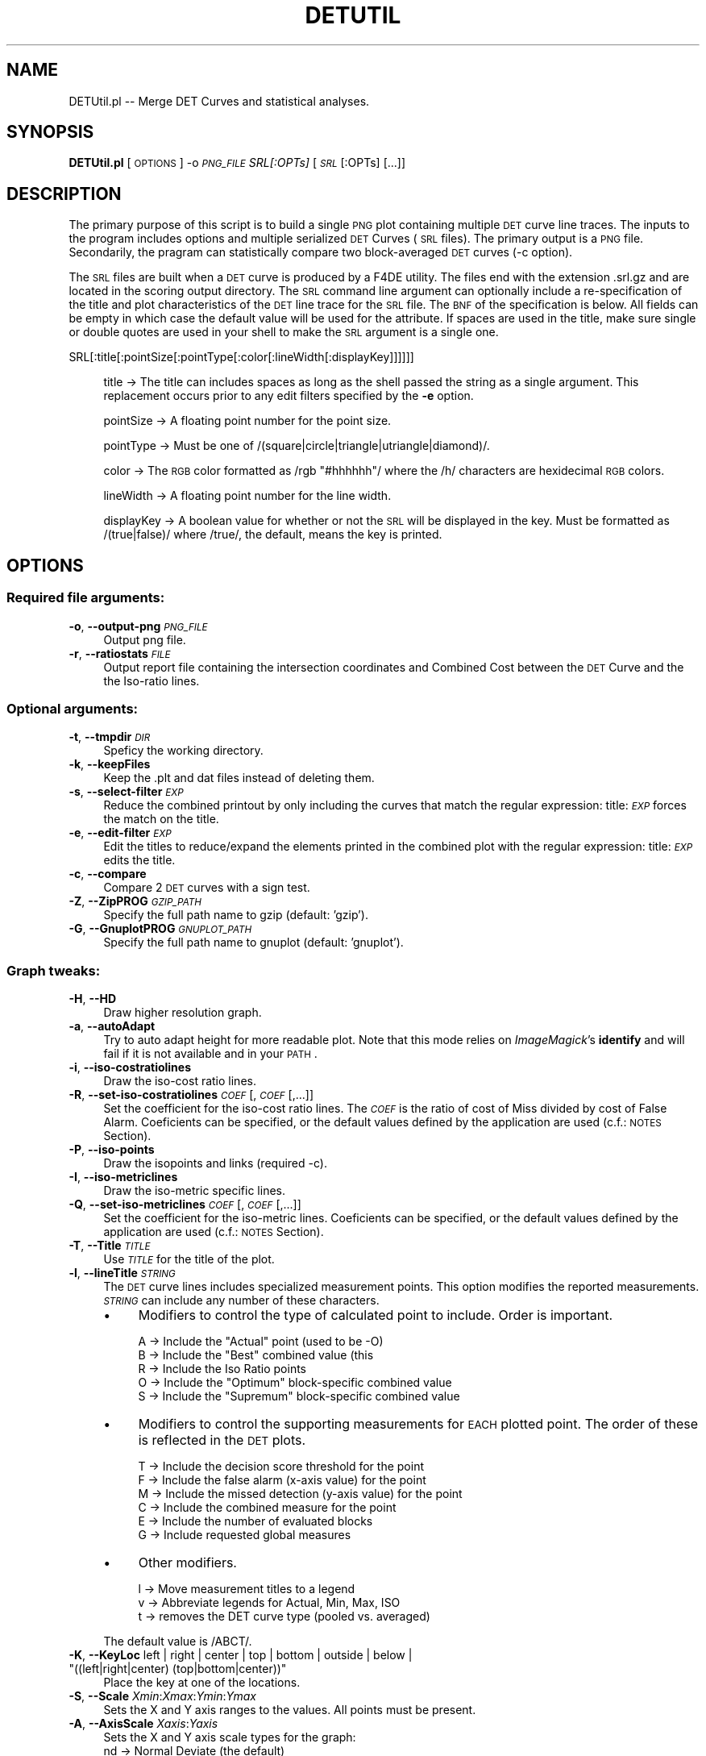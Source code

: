 .\" Automatically generated by Pod::Man 2.25 (Pod::Simple 3.20)
.\"
.\" Standard preamble:
.\" ========================================================================
.de Sp \" Vertical space (when we can't use .PP)
.if t .sp .5v
.if n .sp
..
.de Vb \" Begin verbatim text
.ft CW
.nf
.ne \\$1
..
.de Ve \" End verbatim text
.ft R
.fi
..
.\" Set up some character translations and predefined strings.  \*(-- will
.\" give an unbreakable dash, \*(PI will give pi, \*(L" will give a left
.\" double quote, and \*(R" will give a right double quote.  \*(C+ will
.\" give a nicer C++.  Capital omega is used to do unbreakable dashes and
.\" therefore won't be available.  \*(C` and \*(C' expand to `' in nroff,
.\" nothing in troff, for use with C<>.
.tr \(*W-
.ds C+ C\v'-.1v'\h'-1p'\s-2+\h'-1p'+\s0\v'.1v'\h'-1p'
.ie n \{\
.    ds -- \(*W-
.    ds PI pi
.    if (\n(.H=4u)&(1m=24u) .ds -- \(*W\h'-12u'\(*W\h'-12u'-\" diablo 10 pitch
.    if (\n(.H=4u)&(1m=20u) .ds -- \(*W\h'-12u'\(*W\h'-8u'-\"  diablo 12 pitch
.    ds L" ""
.    ds R" ""
.    ds C` ""
.    ds C' ""
'br\}
.el\{\
.    ds -- \|\(em\|
.    ds PI \(*p
.    ds L" ``
.    ds R" ''
'br\}
.\"
.\" Escape single quotes in literal strings from groff's Unicode transform.
.ie \n(.g .ds Aq \(aq
.el       .ds Aq '
.\"
.\" If the F register is turned on, we'll generate index entries on stderr for
.\" titles (.TH), headers (.SH), subsections (.SS), items (.Ip), and index
.\" entries marked with X<> in POD.  Of course, you'll have to process the
.\" output yourself in some meaningful fashion.
.ie \nF \{\
.    de IX
.    tm Index:\\$1\t\\n%\t"\\$2"
..
.    nr % 0
.    rr F
.\}
.el \{\
.    de IX
..
.\}
.\"
.\" Accent mark definitions (@(#)ms.acc 1.5 88/02/08 SMI; from UCB 4.2).
.\" Fear.  Run.  Save yourself.  No user-serviceable parts.
.    \" fudge factors for nroff and troff
.if n \{\
.    ds #H 0
.    ds #V .8m
.    ds #F .3m
.    ds #[ \f1
.    ds #] \fP
.\}
.if t \{\
.    ds #H ((1u-(\\\\n(.fu%2u))*.13m)
.    ds #V .6m
.    ds #F 0
.    ds #[ \&
.    ds #] \&
.\}
.    \" simple accents for nroff and troff
.if n \{\
.    ds ' \&
.    ds ` \&
.    ds ^ \&
.    ds , \&
.    ds ~ ~
.    ds /
.\}
.if t \{\
.    ds ' \\k:\h'-(\\n(.wu*8/10-\*(#H)'\'\h"|\\n:u"
.    ds ` \\k:\h'-(\\n(.wu*8/10-\*(#H)'\`\h'|\\n:u'
.    ds ^ \\k:\h'-(\\n(.wu*10/11-\*(#H)'^\h'|\\n:u'
.    ds , \\k:\h'-(\\n(.wu*8/10)',\h'|\\n:u'
.    ds ~ \\k:\h'-(\\n(.wu-\*(#H-.1m)'~\h'|\\n:u'
.    ds / \\k:\h'-(\\n(.wu*8/10-\*(#H)'\z\(sl\h'|\\n:u'
.\}
.    \" troff and (daisy-wheel) nroff accents
.ds : \\k:\h'-(\\n(.wu*8/10-\*(#H+.1m+\*(#F)'\v'-\*(#V'\z.\h'.2m+\*(#F'.\h'|\\n:u'\v'\*(#V'
.ds 8 \h'\*(#H'\(*b\h'-\*(#H'
.ds o \\k:\h'-(\\n(.wu+\w'\(de'u-\*(#H)/2u'\v'-.3n'\*(#[\z\(de\v'.3n'\h'|\\n:u'\*(#]
.ds d- \h'\*(#H'\(pd\h'-\w'~'u'\v'-.25m'\f2\(hy\fP\v'.25m'\h'-\*(#H'
.ds D- D\\k:\h'-\w'D'u'\v'-.11m'\z\(hy\v'.11m'\h'|\\n:u'
.ds th \*(#[\v'.3m'\s+1I\s-1\v'-.3m'\h'-(\w'I'u*2/3)'\s-1o\s+1\*(#]
.ds Th \*(#[\s+2I\s-2\h'-\w'I'u*3/5'\v'-.3m'o\v'.3m'\*(#]
.ds ae a\h'-(\w'a'u*4/10)'e
.ds Ae A\h'-(\w'A'u*4/10)'E
.    \" corrections for vroff
.if v .ds ~ \\k:\h'-(\\n(.wu*9/10-\*(#H)'\s-2\u~\d\s+2\h'|\\n:u'
.if v .ds ^ \\k:\h'-(\\n(.wu*10/11-\*(#H)'\v'-.4m'^\v'.4m'\h'|\\n:u'
.    \" for low resolution devices (crt and lpr)
.if \n(.H>23 .if \n(.V>19 \
\{\
.    ds : e
.    ds 8 ss
.    ds o a
.    ds d- d\h'-1'\(ga
.    ds D- D\h'-1'\(hy
.    ds th \o'bp'
.    ds Th \o'LP'
.    ds ae ae
.    ds Ae AE
.\}
.rm #[ #] #H #V #F C
.\" ========================================================================
.\"
.IX Title "DETUTIL 1"
.TH DETUTIL 1 "2016-06-13" "perl v5.16.3" "User Contributed Perl Documentation"
.\" For nroff, turn off justification.  Always turn off hyphenation; it makes
.\" way too many mistakes in technical documents.
.if n .ad l
.nh
.SH "NAME"
DETUtil.pl \-\- Merge DET Curves and statistical analyses.
.SH "SYNOPSIS"
.IX Header "SYNOPSIS"
\&\fBDETUtil.pl\fR [ \s-1OPTIONS\s0 ] \-o \fI\s-1PNG_FILE\s0\fR  \fISRL[:OPTs]\fR [\fI\s-1SRL\s0\fR[:OPTs] [...]]
.SH "DESCRIPTION"
.IX Header "DESCRIPTION"
The primary purpose of this script is to build a single \s-1PNG\s0 plot containing multiple \s-1DET\s0 curve line traces.  The inputs to the program includes options and multiple serialized \s-1DET\s0 Curves (\s-1SRL\s0 files).  The primary output is a \s-1PNG\s0 file.  Secondarily, the pragram can statistically compare two block-averaged \s-1DET\s0 curves (\-c option).
.PP
The \s-1SRL\s0 files are built when a \s-1DET\s0 curve is produced by a F4DE utility.  The files end with the extension .srl.gz and are located in the scoring output directory.  The \s-1SRL\s0 command line argument can optionally include a re-specification of the title and plot characteristics of the \s-1DET\s0 line trace for the \s-1SRL\s0 file.  The \s-1BNF\s0 of the specification is below.  All fields can be empty in which case the default value will be used for the attribute. If spaces are used in the title, make sure single or double quotes are used in your shell to make the \s-1SRL\s0 argument is a single one.
.PP
.Vb 1
\&  SRL[:title[:pointSize[:pointType[:color[:lineWidth[:displayKey]]]]]]
.Ve
.Sp
.RS 4
title \-> The title can includes spaces as long as the shell passed the string as a single argument.  This replacement occurs prior to any edit filters specified by the \fB\-e\fR option.
.Sp
pointSize \-> A floating point number for the point size.
.Sp
pointType \-> Must be one of /(square|circle|triangle|utriangle|diamond)/.
.Sp
color \-> The \s-1RGB\s0 color formatted as /rgb \*(L"#hhhhhh\*(R"/ where the /h/ characters are hexidecimal \s-1RGB\s0 colors.
.Sp
lineWidth \-> A floating point number for the line width.
.Sp
displayKey \-> A boolean value for whether or not the \s-1SRL\s0 will be displayed in the key. Must be formatted as /(true|false)/ where /true/, the default, means the key is printed.
.RE
.SH "OPTIONS"
.IX Header "OPTIONS"
.SS "Required file arguments:"
.IX Subsection "Required file arguments:"
.IP "\fB\-o\fR, \fB\-\-output\-png\fR \fI\s-1PNG_FILE\s0\fR" 4
.IX Item "-o, --output-png PNG_FILE"
Output png file.
.IP "\fB\-r\fR, \fB\-\-ratiostats\fR \fI\s-1FILE\s0\fR" 4
.IX Item "-r, --ratiostats FILE"
Output report file containing the intersection coordinates and Combined Cost between the \s-1DET\s0 Curve and the the Iso-ratio lines.
.SS "Optional arguments:"
.IX Subsection "Optional arguments:"
.IP "\fB\-t\fR, \fB\-\-tmpdir\fR \fI\s-1DIR\s0\fR" 4
.IX Item "-t, --tmpdir DIR"
Speficy the working directory.
.IP "\fB\-k\fR, \fB\-\-keepFiles\fR" 4
.IX Item "-k, --keepFiles"
Keep the .plt and dat files instead of deleting them.
.IP "\fB\-s\fR, \fB\-\-select\-filter\fR \fI\s-1EXP\s0\fR" 4
.IX Item "-s, --select-filter EXP"
Reduce the combined printout by only including the curves that match the regular expression: title:\fI\s-1EXP\s0\fR forces the match on the title.
.IP "\fB\-e\fR, \fB\-\-edit\-filter\fR \fI\s-1EXP\s0\fR" 4
.IX Item "-e, --edit-filter EXP"
Edit the titles to reduce/expand the elements printed in the combined plot with the regular expression: title:\fI\s-1EXP\s0\fR edits the title.
.IP "\fB\-c\fR, \fB\-\-compare\fR" 4
.IX Item "-c, --compare"
Compare 2 \s-1DET\s0 curves with a sign test.
.IP "\fB\-Z\fR, \fB\-\-ZipPROG\fR \fI\s-1GZIP_PATH\s0\fR" 4
.IX Item "-Z, --ZipPROG GZIP_PATH"
Specify the full path name to gzip (default: 'gzip').
.IP "\fB\-G\fR, \fB\-\-GnuplotPROG\fR \fI\s-1GNUPLOT_PATH\s0\fR" 4
.IX Item "-G, --GnuplotPROG GNUPLOT_PATH"
Specify the full path name to gnuplot (default: 'gnuplot').
.SS "Graph tweaks:"
.IX Subsection "Graph tweaks:"
.IP "\fB\-H\fR, \fB\-\-HD\fR" 4
.IX Item "-H, --HD"
Draw higher resolution graph.
.IP "\fB\-a\fR, \fB\-\-autoAdapt\fR" 4
.IX Item "-a, --autoAdapt"
Try to auto adapt height for more readable plot.
Note that this mode relies on \fIImageMagick\fR's \fBidentify\fR and will fail if it is not available and in your \s-1PATH\s0.
.IP "\fB\-i\fR, \fB\-\-iso\-costratiolines\fR" 4
.IX Item "-i, --iso-costratiolines"
Draw the iso-cost ratio lines.
.IP "\fB\-R\fR, \fB\-\-set\-iso\-costratiolines\fR \fI\s-1COEF\s0\fR[,\fI\s-1COEF\s0\fR[,...]]" 4
.IX Item "-R, --set-iso-costratiolines COEF[,COEF[,...]]"
Set the coefficient for the iso-cost ratio lines. The \fI\s-1COEF\s0\fR is the ratio of cost of Miss divided by cost of False Alarm. Coeficients can be specified, or the default values defined by the application are used (c.f.: \s-1NOTES\s0 Section).
.IP "\fB\-P\fR, \fB\-\-iso\-points\fR" 4
.IX Item "-P, --iso-points"
Draw the isopoints and links (required \-c).
.IP "\fB\-I\fR, \fB\-\-iso\-metriclines\fR" 4
.IX Item "-I, --iso-metriclines"
Draw the iso-metric specific lines.
.IP "\fB\-Q\fR, \fB\-\-set\-iso\-metriclines\fR \fI\s-1COEF\s0\fR[,\fI\s-1COEF\s0\fR[,...]]" 4
.IX Item "-Q, --set-iso-metriclines COEF[,COEF[,...]]"
Set the coefficient for the iso-metric lines. Coeficients can be specified, or the default values defined by the application are used (c.f.: \s-1NOTES\s0 Section).
.IP "\fB\-T\fR, \fB\-\-Title\fR \fI\s-1TITLE\s0\fR" 4
.IX Item "-T, --Title TITLE"
Use  \fI\s-1TITLE\s0\fR for the title of the plot.
.IP "\fB\-l\fR, \fB\-\-lineTitle\fR \fI\s-1STRING\s0\fR" 4
.IX Item "-l, --lineTitle STRING"
The \s-1DET\s0 curve lines includes specialized measurement points.  This option modifies the reported measurements.  \fI\s-1STRING\s0\fR can include any number of these characters.
.RS 4
.IP "\(bu" 4
Modifiers to control the type of calculated point to include.  Order is important.
.Sp
.Vb 5
\&    A \-> Include the "Actual" point (used to be \-O)
\&    B \-> Include the "Best" combined value (this 
\&    R \-> Include the Iso Ratio points
\&    O \-> Include the "Optimum" block\-specific combined value 
\&    S \-> Include the "Supremum" block\-specific combined value
.Ve
.IP "\(bu" 4
Modifiers to control the supporting measurements for \s-1EACH\s0 plotted point.  The order of these is reflected in the \s-1DET\s0 plots.
.Sp
.Vb 6
\&    T \-> Include the decision score threshold for the point
\&    F \-> Include the false alarm (x\-axis value) for the point
\&    M \-> Include the missed detection (y\-axis value) for the point
\&    C \-> Include the combined measure for the point
\&    E \-> Include the number of evaluated blocks
\&    G \-> Include requested global measures
.Ve
.IP "\(bu" 4
Other modifiers.
.Sp
.Vb 3
\&    l \-> Move measurement titles to a legend
\&    v \-> Abbreviate legends for Actual, Min, Max, ISO 
\&    t \-> removes the DET curve type (pooled vs. averaged)
.Ve
.RE
.RS 4
.Sp
The default value is /ABCT/.
.RE
.ie n .IP "\fB\-K\fR, \fB\-\-KeyLoc\fR left | right | center | top | bottom | outside | below | ""((left|right|center) (top|bottom|center))""" 4
.el .IP "\fB\-K\fR, \fB\-\-KeyLoc\fR left | right | center | top | bottom | outside | below | ``((left|right|center) (top|bottom|center))''" 4
.IX Item "-K, --KeyLoc left | right | center | top | bottom | outside | below | ((left|right|center) (top|bottom|center))"
Place the key at one of the locations.
.IP "\fB\-S\fR, \fB\-\-Scale\fR \fIXmin\fR:\fIXmax\fR:\fIYmin\fR:\fIYmax\fR" 4
.IX Item "-S, --Scale Xmin:Xmax:Ymin:Ymax"
Sets the X and Y axis ranges to the values. All points must be present.
.IP "\fB\-A\fR, \fB\-\-AxisScale\fR \fIXaxis\fR:\fIYaxis\fR" 4
.IX Item "-A, --AxisScale Xaxis:Yaxis"
Sets the X and Y axis scale types for the graph:
  nd \-> Normal Deviate (the default)
  log \-> for logarithmic
  linear \-> for non-weighted scale
.IP "\fB\-p\fR, \fB\-\-plotControls\fR \fIDirective\fR" 4
.IX Item "-p, --plotControls Directive"
The \fBplotControl\fR options provides access to fine control the the \s-1DET\s0 curve display.  The option, which can be used multiple times, specifies one of the following directives via the following \s-1BNF\s0 definitions:
.Sp
/KeySpacing=<\s-1FLOAT\s0>/ \-> Sets the inter-line spaces in the key to the float.  Default is 0.7
.Sp
/KeyFontFace=<\s-1STRING\s0>/ \-> Sets font face used in the key of the \s-1DET\s0 Curve.
.Sp
/KeyFontSize=<\s-1STRING\s0>/ \-> Sets font size used in the key of the \s-1DET\s0 Curve. Default is either via '\-p Font=..' or the default font.
.Sp
/ColorScheme=grey/  \->  Sets the color scheme to either (mono|grey|color|colorPresentation).
.Sp
/Font=<\s-1GNUPLOT_PNG_FONT_STRING\s0>/  \->  Sets the \s-1PNG\s0 font to the value.  \s-1NOTE:\s0 There is no syntax checking.  possibilities are \*(L"medium\*(R", \*(L"font arial 20\*(R".
.Sp
/ISOMetricLineStyle=<\s-1RRGGBB\s0>,<D>  \-> Sets the color of the \s-1ISO\s0 Metric lines to the \s-1RGB\s0 color with width <D>.  Either or both can be omitted to use the default.
.Sp
/ISOMRatioLineStyle=<\s-1RRGGBB\s0>,<D>  \-> Sets the color of the \s-1ISO\s0 Ratio lines to the \s-1RGB\s0 color with width <D>.  Either or both can be omitted to use the default.
.Sp
/PointSize=\ed+/     \-> Overrides to default point size to the specified integer.
.Sp
/ExtraPoint=text:FA:MISS:pointSize:pointType:color:justification[:arrow:FA:MISS]/
                    \-> Places a point at location \s-1FA\s0,MISS with the label /text/ with the specified point type, color, size, and label justification.  All colons and the \s-1FA\s0 and \s-1MISS\s0 values are required.  Point type is an integer. Point color is /rgb \*(L"#hhhhhh\*(R"/ where the /h/ characters are hexidecimal \s-1RGB\s0 colors.  Point size is a floating point number.  Justification is either /right|left|center/.  If the text 'arrow' is used, an arrow will be drawn ending at the first set of \s-1FA\s0,MISS point ending at the additional \s-1FA\s0,MISS point where the text is displayed.
.Sp
/PerfBox=text:FA:MISS:color/
                    \-> Places a transparent box at from the origin to location \s-1FA\s0,MISS with the title /text/ with the specified color.  All colons and the \s-1FA\s0 and \s-1MISS\s0 values are required.  Color is /rgb \*(L"#hhhhhh\*(R"/ where the /h/ characters are hexidecimal \s-1RGB\s0 colors.
.Sp
/PointSetAreaDefinition=(Area|Radius)/     \-> The value of \f(CW\*(C`pointSize\*(C'\fR is display as either area of  the point or the width.  Def. is radius.
.Sp
/PlotDETCurves=(true|false)/     \-> Include or exclude the DETCurves in the \s-1DET\s0 plot.  Default is /true/.
.Sp
/smooth=AdjacentDecisions,extraTargs,extraNonTargs/   \-> Build a smoothed \s-1DET\s0 with the following parameters.     <AdjacentDecisions> use the average decision score +/\- the number pf points.  0 means no averaging.  <extraTargs> adds the N targets with linearly interpolated values between each pair of targets.  0 means no targets added.  <extraNonTargs> does the same operation a <extraTargs> except to the non targets.
.Sp
/PlotMeasureThresholdPlots(=withSE)/  \-> Build the threshold plots for two error measures (e.g., miss and false alarm) as a function of the Dectection Score.
.Sp
/ReportRowTotals/                     \-> Include to totals/Means/SE over all rows on the system report
.IP "\fB\-F\fR, \fB\-\-ForceRecompute\fR" 4
.IX Item "-F, --ForceRecompute"
Force the \s-1DET\s0 points to be recomputed.  Some of the other options also re-compute the points.
.IP "\fB\-x\fR \fB\-\-txtTable\fR" 4
.IX Item "-x --txtTable"
Generate a table of statistics.
.IP "\fB\-X\fR \fB\-\-ExcludePNGFileFromTxtTable\fR" 4
.IX Item "-X --ExcludePNGFileFromTxtTable"
Exclude the \s-1PNG\s0 files location from text tables generated.
.IP "\fB\-q\fR \fB\-\-ExcludeCountsFromReports\fR" 4
.IX Item "-q --ExcludeCountsFromReports"
Exclude trial counts from report tables.
.IP "\fB\-d\fR \fB\-\-dumpFile\fR" 4
.IX Item "-d --dumpFile"
Dump the \s-1SRL\s0 files into a file that is readable.
.IP "\fB\-D\fR \fB\-\-DumpAllTargScr\fR fileroot" 4
.IX Item "-D --DumpAllTargScr fileroot"
Dump all the file's Trials Target and Non Target scores into files starting with i<fileroot>.
.IP "\fB\-B\fR \fB\-\-sortBy\fR actual | best" 4
.IX Item "-B --sortBy actual | best"
Sorts the \s-1SRL\s0 files by the actual score or best score.
.IP "\fB\-C\fR \fB\-\-firstSet\fR formatstr" 4
.IX Item "-C --firstSet formatstr"
Applies the given format string to the first set of SRLs.
.IP "\fB\-D\fR \fB\-\-secondSet\fR formatstr" 4
.IX Item "-D --secondSet formatstr"
Applies the given format string to the second set of SRLs.
.IP "\fB\-E\fR \fB\-\-restSet\fR formatstr" 4
.IX Item "-E --restSet formatstr"
Applies the given format string to the rest of the SRLs.
.IP "\fB\-J\fR \fB\-\-firstSetSize\fR size" 4
.IX Item "-J --firstSetSize size"
Sets the size of the first set of SRLs.
.IP "\fB\-L\fR \fB\-\-secondSetSize\fR size" 4
.IX Item "-L --secondSetSize size"
Sets the size of the second set of SRLs.
.SS "Others:"
.IX Subsection "Others:"
.IP "\fB\-h\fR, \fB\-\-help\fR" 4
.IX Item "-h, --help"
Print the help.
.IP "\fB\-m\fR, \fB\-\-man\fR" 4
.IX Item "-m, --man"
Print the manual.
.IP "\fB\-\-Verbose\fR" 4
.IX Item "--Verbose"
Print a little more verbose information during processing.
.IP "\fB\-\-version\fR" 4
.IX Item "--version"
Print the version number.
.SH "BUGS"
.IX Header "BUGS"
No known bugs.
.SH "NOTES"
.IX Header "NOTES"
The default iso-cost ratio coefficients (\-R option) and iso-metric coefficients (\-Q option) are defined into the metric.
.PP
The default font face can be changed by setting the environment variable \s-1GDFONTPATH\s0 to a ttf font like /Library/Fonts/Arial.
.SH "AUTHOR"
.IX Header "AUTHOR"
.Vb 3
\& Jonathan Fiscus <jonathan.fiscus@nist.gov>
\& Jerome Ajot <jerome.ajot@nist.gov>
\& Martial Michel <martial.michel@nist.gov>
.Ve
.SH "VERSION"
.IX Header "VERSION"
DETUtil.pl version 0.4
.SH "COPYRIGHT"
.IX Header "COPYRIGHT"
This software was developed at the National Institute of Standards and Technology by employees of the Federal Government in the course of their official duties.  Pursuant to Title 17 Section 105 of the United States Code this software is not subject to copyright protection within the United States and is in the public domain. It is an experimental system.  \s-1NIST\s0 assumes no responsibility whatsoever for its use by any party.
.PP
\&\s-1THIS\s0 \s-1SOFTWARE\s0 \s-1IS\s0 \s-1PROVIDED\s0 \*(L"\s-1AS\s0 \s-1IS\s0.\*(R"  With regard to this software, \s-1NIST\s0 \s-1MAKES\s0 \s-1NO\s0 \s-1EXPRESS\s0 \s-1OR\s0 \s-1IMPLIED\s0 \s-1WARRANTY\s0 \s-1AS\s0 \s-1TO\s0 \s-1ANY\s0 \s-1MATTER\s0 \s-1WHATSOEVER\s0, \s-1INCLUDING\s0 \s-1MERCHANTABILITY\s0, \s-1OR\s0 \s-1FITNESS\s0 \s-1FOR\s0 A \s-1PARTICULAR\s0 \s-1PURPOSE\s0.
